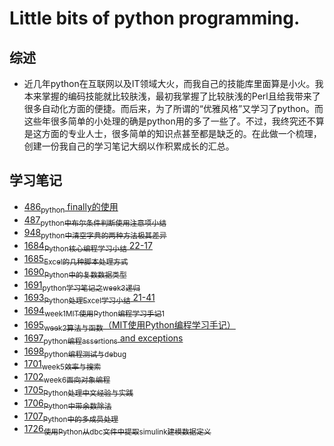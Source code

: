 * Little bits of python programming.
** 综述 
- 近几年python在互联网以及IT领域大火，而我自己的技能库里面算是小火。我本来掌握的编码技能就比较肤浅，最初我掌握了比较肤浅的Perl且给我带来了很多自动化方面的便捷。而后来，为了所谓的“优雅风格”又学习了python。而这些年很多简单的小处理的确是python用的多了一些了。不过，我终究还不算是这方面的专业人士，很多简单的知识点甚至都是缺乏的。在此做一个梳理，创建一份我自己的学习笔记大纲以作积累成长的汇总。
** 学习笔记
- [[https://greyzhang.blog.csdn.net/article/details/111417870][486_python finally的使用]]
- [[https://greyzhang.blog.csdn.net/article/details/111514532][487_python中布尔条件判断使用注意项小结]]
- [[https://greyzhang.blog.csdn.net/article/details/122207655][948_python中清空字典的两种方法极其差异]]
- [[https://blog.csdn.net/grey_csdn/article/details/130276381][1684_Python核心编程学习小结 22-17]]
- [[https://blog.csdn.net/grey_csdn/article/details/130296405][1685_Excel的几种脚本处理方式]]
- [[https://blog.csdn.net/grey_csdn/article/details/130377747][1690_Python中的复数数据类型]]
- [[https://blog.csdn.net/grey_csdn/article/details/130393072][1691_python学习笔记之week3_递归]]
- [[https://blog.csdn.net/grey_csdn/article/details/130436063][1693_Python处理Excel学习小结 21-41]]
- [[https://greyzhang.blog.csdn.net/article/details/130436079][1694_week1_MIT使用Python编程学习手记1]]
- [[https://blog.csdn.net/grey_csdn/article/details/130446864][1695_week2_算法与函数（MIT使用Python编程学习手记）]]
- [[https://blog.csdn.net/grey_csdn/article/details/130460899][1697_python编程_assertions and exceptions]]
- [[https://blog.csdn.net/grey_csdn/article/details/130471365][1698_python编程_测试与debug]]
- [[https://blog.csdn.net/grey_csdn/article/details/130518693][1701_week5_效率与搜索]]
- [[https://blog.csdn.net/grey_csdn/article/details/130542194][1702_week6_面向对象编程]]
- [[https://blog.csdn.net/grey_csdn/article/details/130592588][1705_Python处理中文经验与实践]]
- [[https://blog.csdn.net/grey_csdn/article/details/130613457][1706_Python中带余数除法]]
- [[https://blog.csdn.net/grey_csdn/article/details/130634140][1707_Python中的多成员处理]]
- [[https://blog.csdn.net/grey_csdn/article/details/130940287][1726_使用Python从dbc文件中提取simulink建模数据定义]]
